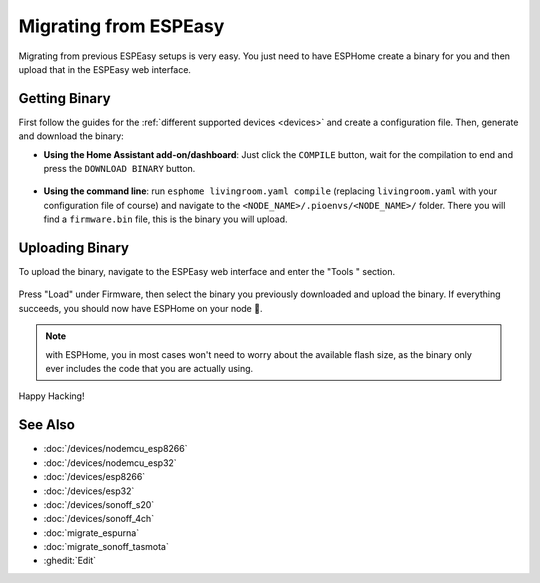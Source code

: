 Migrating from ESPEasy
======================

.. seo::
    :description: Migration guide for installing ESPHome on ESPs running ESPEasy.
    :image: espeasy.png

Migrating from previous ESPEasy setups is very easy. You just need to have
ESPHome create a binary for you and then upload that in the ESPEasy web interface.

Getting Binary
--------------

First follow the guides for the :ref:`different supported devices <devices>` and create a configuration
file. Then, generate and download the binary:

- **Using the Home Assistant add-on/dashboard**: Just click the ``COMPILE`` button,
  wait for the compilation to end and press the ``DOWNLOAD BINARY`` button.

  .. figure:: images/download_binary.png

- **Using the command line**: run ``esphome livingroom.yaml compile`` (replacing
  ``livingroom.yaml`` with your configuration file of course) and navigate to the
  ``<NODE_NAME>/.pioenvs/<NODE_NAME>/`` folder. There you will find a ``firmware.bin`` file,
  this is the binary you will upload.

Uploading Binary
----------------

To upload the binary, navigate to the ESPEasy web interface and enter the
"Tools " section.

.. figure:: images/espeasy_ota.png
    :align: center
    :width: 60.0%

Press "Load" under Firmware, then select the binary you previously downloaded and upload
the binary. If everything succeeds, you should now have ESPHome on your node 🎉.

.. note::

    with ESPHome, you in most cases won't need to worry about the available flash size, as
    the binary only ever includes the code that you are actually using.

Happy Hacking!

See Also
--------

- :doc:`/devices/nodemcu_esp8266`
- :doc:`/devices/nodemcu_esp32`
- :doc:`/devices/esp8266`
- :doc:`/devices/esp32`
- :doc:`/devices/sonoff_s20`
- :doc:`/devices/sonoff_4ch`
- :doc:`migrate_espurna`
- :doc:`migrate_sonoff_tasmota`
- :ghedit:`Edit`

